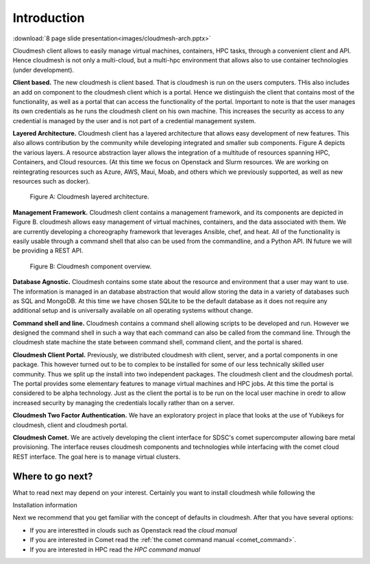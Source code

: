 Introduction
=============

:download:`8 page slide presentation<images/cloudmesh-arch.pptx>`

Cloudmesh client allows to easily manage virtual machines, containers,
HPC tasks,  through a convenient client and API. Hence cloudmesh is
not only a multi-cloud, but a multi-hpc environment that allows also
to use container technologies (under development).


**Client based.** The new cloudmesh is client based. That is cloudmesh
is run on the users computers. THis also includes an add on component
to the cloudmesh client which is a portal. Hence we distinguish the
client that contains most of the functionality, as well as a portal
that can access the functionality of the portal. Important to note is
that the user manages its own credentials as he runs the cloudmesh
client on his own machine. This increases the security as access to any
credential is managed by the user and is not part of a credential
management system.
	 
**Layered Architecture.** Cloudmesh client has a layered architecture
that allows easy development of new features. This also allows
contribution by the community while developing integrated and smaller
sub components. Figure A depicts the various layers. A resource
abstraction layer allows the integration of a multitude of resources
spanning HPC, Containers, and Cloud resources. (At this time we focus
on Openstack and Slurm resources. We are working on reintegrating
resources such as Azure, AWS, Maui, Moab, and others which we
previously supported, as well as new resources such as docker). 

.. figure:: images/cloudmesh-arch-1.svg

   Figure A: Cloudmesh layered architecture.


**Management Framework.** Cloudmesh client contains a management
framework, and its components are depicted in Figure B. cloudmesh
allows easy management of virtual machines, containers, and the data
associated with them. We are currently developing a choreography
framework that leverages Ansible, chef, and heat. All of the
functionality is easily usable through a command shell that also can
be used from the commandline, and a Python API. IN future we will be
providing a REST API. 
   
.. figure:: images/cloudmesh-arch-2.svg

   Figure B: Cloudmesh component overview.

**Database Agnostic.** Cloudmesh contains some state about the
resource and environment that a user may want to use. The information
is managed in an database abstraction that would allow storing the
data in a variety of databases such as SQL and MongoDB. At this time
we have chosen SQLite to be the default database as it does not
require any additional setup and is universally available on all
operating systems without change. 

**Command shell and line.** Cloudmesh contains a command shell
allowing scripts to be developed and run. However we designed the
command shell in such a way that each command can also be called from
the command line. Through the cloudmesh state machine the state between
command shell, command client, and the portal is shared.

**Cloudmesh Client Portal.** Previously, we distributed cloudmesh
with client, server, and a portal components in one package. This
however turned out to be to complex to be installed for some of our
less technically skilled user community. Thus we split up the install
into two independent packages. The cloudmesh client and the cloudmesh
portal. The portal provides some elementary features to manage
virtual machines and HPC jobs. At this time the portal is considered
to be alpha technology. Just as the client the portal is to be run on
the local user machine in oredr to allow increased security by
managing the credentials locally rather than on a server.

**Cloudmesh Two Factor Authentication.** We have an exploratory
project in place that looks at the use of Yubikeys for cloudmesh,
client and cloudmesh portal. 

**Cloudmesh Comet.** We are actively developing the client interface
for SDSC's comet supercomputer allowing bare metal provisioning. The
interface reuses cloudmesh components and technologies while
interfacing with the comet cloud REST interface. The goal here is to
manage virtual clusters.


Where to go next?
------------------

What to read next may depend on your interest. Certainly you want to
install cloudmesh while following the

Installation information

Next we recommend that you get familiar with the concept of defaults
in cloudmesh. After that you have several options:

* If you are interestted in clouds such as Openstack read the `cloud manual`

* If you are interested in Comet read the
  :ref:`the comet command manual <comet_command>`.

* If you are interested in HPC read the `HPC command manual`

